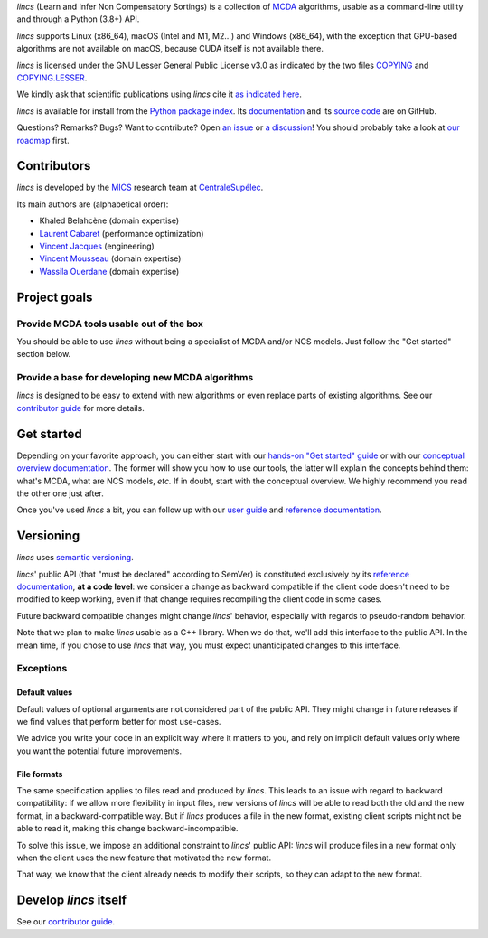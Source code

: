 .. Copyright 2023-2024 Vincent Jacques

.. This README is rendered to HTML in several places
    - on GitHub (https://github.com/mics-lab/lincs/)
    - on PyPI after publication of the package (https://pypi.org/project/lincs/)
    - on GitHub Pages (https://mics-lab.github.io/lincs/)
    So when you change it, take care to check all those places.

*lincs* (Learn and Infer Non Compensatory Sortings) is a collection of `MCDA <https://en.wikipedia.org/wiki/Multiple-criteria_decision_analysis>`_ algorithms, usable as a command-line utility and through a Python (3.8+) API.

*lincs* supports Linux (x86_64), macOS (Intel and M1, M2...) and Windows (x86_64), with the exception that GPU-based algorithms are not available on macOS, because CUDA itself is not available there.

*lincs* is licensed under the GNU Lesser General Public License v3.0 as indicated by the two files `COPYING <COPYING>`_ and `COPYING.LESSER <COPYING.LESSER>`_.

We kindly ask that scientific publications using *lincs* cite it `as indicated here <https://centralesupelec.hal.science/hal-04591129>`_.

*lincs* is available for install from the `Python package index <https://pypi.org/project/lincs/>`_.
Its `documentation <http://mics-lab.github.io/lincs/>`_
and its `source code <https://github.com/mics-lab/lincs/>`_ are on GitHub.

Questions? Remarks? Bugs? Want to contribute? Open `an issue <https://github.com/MICS-Lab/lincs/issues>`_ or `a discussion <https://github.com/MICS-Lab/lincs/discussions>`_!
You should probably take a look at `our roadmap <https://mics-lab.github.io/lincs/roadmap.html>`_ first.


Contributors
============

*lincs* is developed by the `MICS <https://mics.centralesupelec.fr/>`_ research team at `CentraleSupélec <https://www.centralesupelec.fr/>`_.

Its main authors are (alphabetical order):

- Khaled Belahcène (domain expertise)
- `Laurent Cabaret <https://cabaretl.pages.centralesupelec.fr/>`_ (performance optimization)
- `Vincent Jacques <https://vincent-jacques.net>`_ (engineering)
- `Vincent Mousseau <https://www.centralesupelec.fr/fr/2EBDCB86-64A4-4747-96E8-C3066CB61F3D>`_ (domain expertise)
- `Wassila Ouerdane <https://wassilaouerdane.github.io/>`_ (domain expertise)


Project goals
=============

Provide MCDA tools usable out of the box
----------------------------------------

You should be able to use *lincs* without being a specialist of MCDA and/or NCS models.
Just follow the "Get started" section below.

Provide a base for developing new MCDA algorithms
-------------------------------------------------

*lincs* is designed to be easy to extend with new algorithms or even replace parts of existing algorithms.
See our `contributor guide <https://mics-lab.github.io/lincs/contributor-guide.html>`_ for more details.


Get started
===========

Depending on your favorite approach, you can either start with our `hands-on "Get started" guide <https://mics-lab.github.io/lincs/get-started.html>`_
or with our `conceptual overview documentation <https://mics-lab.github.io/lincs/conceptual-overview.html>`_.
The former will show you how to use our tools, the latter will explain the concepts behind them: what's MCDA, what are NCS models, *etc.*
If in doubt, start with the conceptual overview.
We highly recommend you read the other one just after.

Once you've used *lincs* a bit, you can follow up with our `user guide <https://mics-lab.github.io/lincs/user-guide.html>`_
and `reference documentation <https://mics-lab.github.io/lincs/reference.html>`_.


Versioning
==========

*lincs* uses `semantic versioning <https://semver.org/>`_.

*lincs*' public API (that "must be declared" according to SemVer) is constituted exclusively by its `reference documentation <https://mics-lab.github.io/lincs/reference.html>`_,
**at a code level**: we consider a change as backward compatible if the client code doesn't need to be modified to keep working,
even if that change requires recompiling the client code in some cases.

Future backward compatible changes might change *lincs*' behavior, especially with regards to pseudo-random behavior.

Note that we plan to make *lincs* usable as a C++ library.
When we do that, we'll add this interface to the public API.
In the mean time, if you chose to use *lincs* that way, you must expect unanticipated changes to this interface.

Exceptions
----------

Default values
^^^^^^^^^^^^^^

Default values of optional arguments are not considered part of the public API.
They might change in future releases if we find values that perform better for most use-cases.

We advice you write your code in an explicit way where it matters to you,
and rely on implicit default values only where you want the potential future improvements.

File formats
^^^^^^^^^^^^

The same specification applies to files read and produced by *lincs*.
This leads to an issue with regard to backward compatibility:
if we allow more flexibility in input files, new versions of *lincs* will be able to read both the old and the new format, in a backward-compatible way.
But if *lincs* produces a file in the new format, existing client scripts might not be able to read it, making this change backward-incompatible.

To solve this issue, we impose an additional constraint to *lincs*' public API:
*lincs* will produce files in a new format only when the client uses the new feature that motivated the new format.

That way, we know that the client already needs to modify their scripts, so they can adapt to the new format.


Develop *lincs* itself
======================

See our `contributor guide <https://mics-lab.github.io/lincs/contributor-guide.html>`_.
